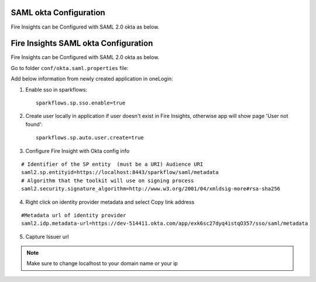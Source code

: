 SAML okta Configuration
=========================

Fire Insights can be Configured with SAML 2.0 okta as below.

Fire Insights SAML okta Configuration
====================

Fire Insights can be Configured with SAML 2.0 okta as below.

Go to folder ``conf/okta.saml.properties`` file:

Add below information from newly created application in oneLogin:

1. Enable sso in sparkflows::


    sparkflows.sp.sso.enable=true 
    
2. Create user locally in application if user doesn't exist in Fire Insights, otherwise app will show page 'User not found'::
    
    sparkflows.sp.auto.user.create=true 
    
3. Configure Fire Insight with Okta config info

::

    # Identifier of the SP entity  (must be a URI) Audience URI
    saml2.sp.entityid=https://localhost:8443/sparkflow/saml/metadata
    # Algorithm that the toolkit will use on signing process
    saml2.security.signature_algorithm=http://www.w3.org/2001/04/xmldsig-more#rsa-sha256

.. figure:: ../../_assets/authentication/okta_identifier.png
   :alt: sso
   :align: center
   :width: 60%

4. Right click on identity provider metadata and select Copy link address

::

    #Metadata url of identity provider
    saml2.idp.metadata-url=https://dev-514411.okta.com/app/exk6sc27dyq4istqO357/sso/saml/metadata
    
    
.. figure:: ../../_assets/authentication/okta_metdata.png
   :alt: sso
   :align: center
   :width: 60%    

5. Capture Issuer url

.. figure:: ../../_assets/authentication/okta_issuer.png
   :alt: sso
   :align: center
   :width: 60% 

.. figure:: ../../_assets/authentication/okta_identifier_url.png
   :alt: sso
   :align: center
   :width: 60% 

.. note::  Make sure to change localhost to your domain name or your ip    
